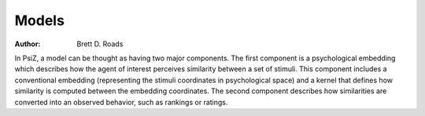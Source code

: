 ######
Models
######

:Author: Brett D. Roads

In PsiZ, a model can be thought as having two major components. The first component is a psychological embedding which describes how the agent of interest perceives similarity between a set of stimuli. This component includes a conventional embedding (representing the stimuli coordinates in psychological space) and a kernel that defines how similarity is computed between the embedding coordinates. The second component describes how similarities are converted into an observed behavior, such as rankings or ratings.